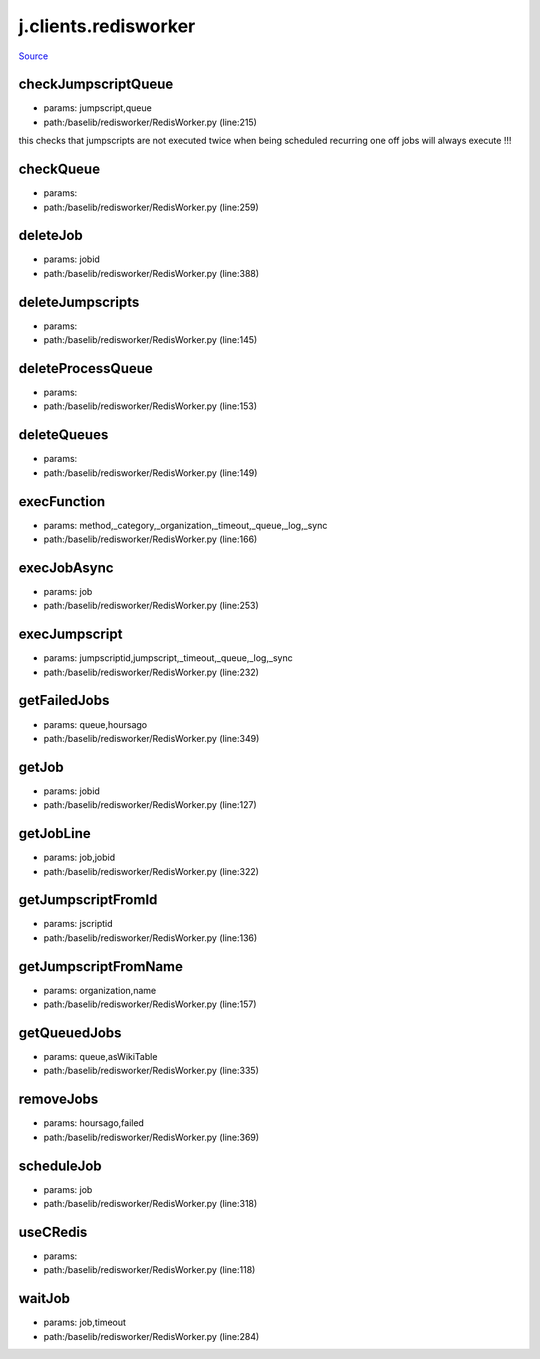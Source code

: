 
j.clients.redisworker
=====================

`Source <https://github.com/Jumpscale/jumpscale_core/tree/master/lib/JumpScale/baselib/redisworker/RedisWorker.py>`_





checkJumpscriptQueue
--------------------


* params: jumpscript,queue
* path:/baselib/redisworker/RedisWorker.py (line:215)


this checks that jumpscripts are not executed twice when being scheduled recurring
one off jobs will always execute !!!


checkQueue
----------


* params:
* path:/baselib/redisworker/RedisWorker.py (line:259)


deleteJob
---------


* params: jobid
* path:/baselib/redisworker/RedisWorker.py (line:388)


deleteJumpscripts
-----------------


* params:
* path:/baselib/redisworker/RedisWorker.py (line:145)


deleteProcessQueue
------------------


* params:
* path:/baselib/redisworker/RedisWorker.py (line:153)


deleteQueues
------------


* params:
* path:/baselib/redisworker/RedisWorker.py (line:149)


execFunction
------------


* params: method,_category,_organization,_timeout,_queue,_log,_sync
* path:/baselib/redisworker/RedisWorker.py (line:166)



execJobAsync
------------


* params: job
* path:/baselib/redisworker/RedisWorker.py (line:253)


execJumpscript
--------------


* params: jumpscriptid,jumpscript,_timeout,_queue,_log,_sync
* path:/baselib/redisworker/RedisWorker.py (line:232)



getFailedJobs
-------------


* params: queue,hoursago
* path:/baselib/redisworker/RedisWorker.py (line:349)


getJob
------


* params: jobid
* path:/baselib/redisworker/RedisWorker.py (line:127)


getJobLine
----------


* params: job,jobid
* path:/baselib/redisworker/RedisWorker.py (line:322)


getJumpscriptFromId
-------------------


* params: jscriptid
* path:/baselib/redisworker/RedisWorker.py (line:136)


getJumpscriptFromName
---------------------


* params: organization,name
* path:/baselib/redisworker/RedisWorker.py (line:157)


getQueuedJobs
-------------


* params: queue,asWikiTable
* path:/baselib/redisworker/RedisWorker.py (line:335)


removeJobs
----------


* params: hoursago,failed
* path:/baselib/redisworker/RedisWorker.py (line:369)


scheduleJob
-----------


* params: job
* path:/baselib/redisworker/RedisWorker.py (line:318)


useCRedis
---------


* params:
* path:/baselib/redisworker/RedisWorker.py (line:118)


waitJob
-------


* params: job,timeout
* path:/baselib/redisworker/RedisWorker.py (line:284)


